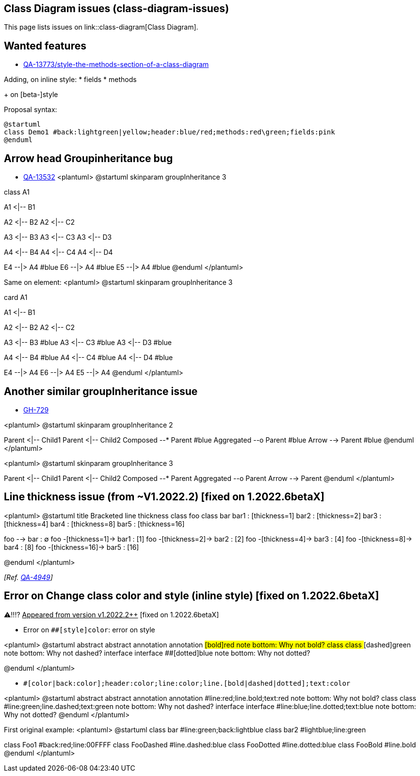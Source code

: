 == Class Diagram issues (class-diagram-issues)

This page lists issues on link::class-diagram[Class Diagram].


== Wanted features

* https://forum.plantuml.net/13773/style-the-methods-section-of-a-class-diagram[QA-13773/style-the-methods-section-of-a-class-diagram]

Adding, on inline style:
* fields
* methods

+ on [beta-]style

Proposal syntax:
----
@startuml
class Demo1 #back:lightgreen|yellow;header:blue/red;methods:red\green;fields:pink
@enduml
----


== Arrow head Groupinheritance bug

* https://forum.plantuml.net/13532/groupinheritance-bug[QA-13532]
<plantuml>
@startuml
skinparam groupInheritance 3

class A1

A1 <|-- B1

A2 <|-- B2
A2 <|-- C2

A3 <|-- B3
A3 <|-- C3
A3 <|-- D3

A4 <|-- B4
A4 <|-- C4
A4 <|-- D4

E4 --|> A4 #blue
E6 --|> A4 #blue
E5 --|> A4 #blue
@enduml
</plantuml>

Same on element:
<plantuml>
@startuml
skinparam groupInheritance 3

card A1

A1 <|-- B1

A2 <|-- B2
A2 <|-- C2

A3 <|-- B3 #blue
A3 <|-- C3 #blue
A3 <|-- D3 #blue

A4 <|-- B4 #blue
A4 <|-- C4 #blue
A4 <|-- D4 #blue

E4 --|> A4
E6 --|> A4 
E5 --|> A4
@enduml
</plantuml>


== Another similar groupInheritance issue

* https://github.com/plantuml/plantuml/issues/729[GH-729]

<plantuml>
@startuml
skinparam groupInheritance 2

Parent <|-- Child1
Parent <|-- Child2
Composed --* Parent #blue
Aggregated --o Parent #blue
Arrow --> Parent #blue
@enduml
</plantuml>

<plantuml>
@startuml
skinparam groupInheritance 3

Parent <|-- Child1
Parent <|-- Child2
Composed --* Parent
Aggregated --o Parent
Arrow --> Parent
@enduml
</plantuml>


== Line thickness issue (from ~V1.2022.2) [fixed on 1.2022.6betaX]

<plantuml>
@startuml
title Bracketed line thickness
class foo
class bar
bar1 : [thickness=1]
bar2 : [thickness=2]
bar3 : [thickness=4]
bar4 : [thickness=8]
bar5 : [thickness=16]

foo --> bar                 : ∅
foo -[thickness=1]-> bar1   : [1]
foo -[thickness=2]-> bar2   : [2]
foo -[thickness=4]-> bar3   : [4]
foo -[thickness=8]-> bar4   : [8]
foo -[thickness=16]-> bar5  : [16]

@enduml
</plantuml>

__[Ref. https://forum.plantuml.net/4949[QA-4949]]__


== Error on Change class color and style (inline style) [fixed on 1.2022.6betaX]

⚠‼⁉ +++<u>Appeared from version v1.2022.2++</u>+++ [fixed on 1.2022.6betaX]

* Error on `+##[style]color+`: error on style

<plantuml>
@startuml
abstract   abstract
annotation annotation ##[bold]red
note bottom: Why not bold?
class      class      ##[dashed]green
note bottom: Why not dashed?
interface  interface  ##[dotted]blue
note bottom: Why not dotted?

@enduml
</plantuml>



* `+#[color|back:color];header:color;line:color;line.[bold|dashed|dotted];text:color+`

<plantuml>
@startuml
abstract   abstract
annotation annotation #line:red;line.bold;text:red
note bottom: Why not bold?
class      class      #line:green;line.dashed;text:green
note bottom: Why not dashed?
interface  interface  #line:blue;line.dotted;text:blue
note bottom: Why not dotted?
@enduml
</plantuml>

First original example:
<plantuml>
@startuml
class bar #line:green;back:lightblue
class bar2 #lightblue;line:green

class Foo1 #back:red;line:00FFFF
class FooDashed #line.dashed:blue
class FooDotted #line.dotted:blue
class FooBold #line.bold
@enduml
</plantuml>


